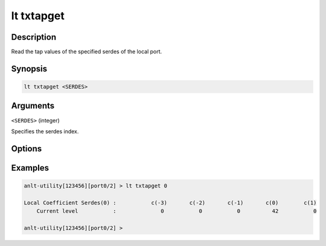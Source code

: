 lt txtapget
===========

Description
-----------

Read the tap values of the specified serdes of the local port.



Synopsis
--------

.. code-block:: text
    
    lt txtapget <SERDES>


Arguments
---------

``<SERDES>`` (integer)

Specifies the serdes index.


Options
-------


Examples
--------

.. code-block:: text

    anlt-utility[123456][port0/2] > lt txtapget 0

    Local Coefficient Serdes(0) :           c(-3)       c(-2)       c(-1)       c(0)        c(1)
        Current level           :              0           0           0          42           0

    anlt-utility[123456][port0/2] >




